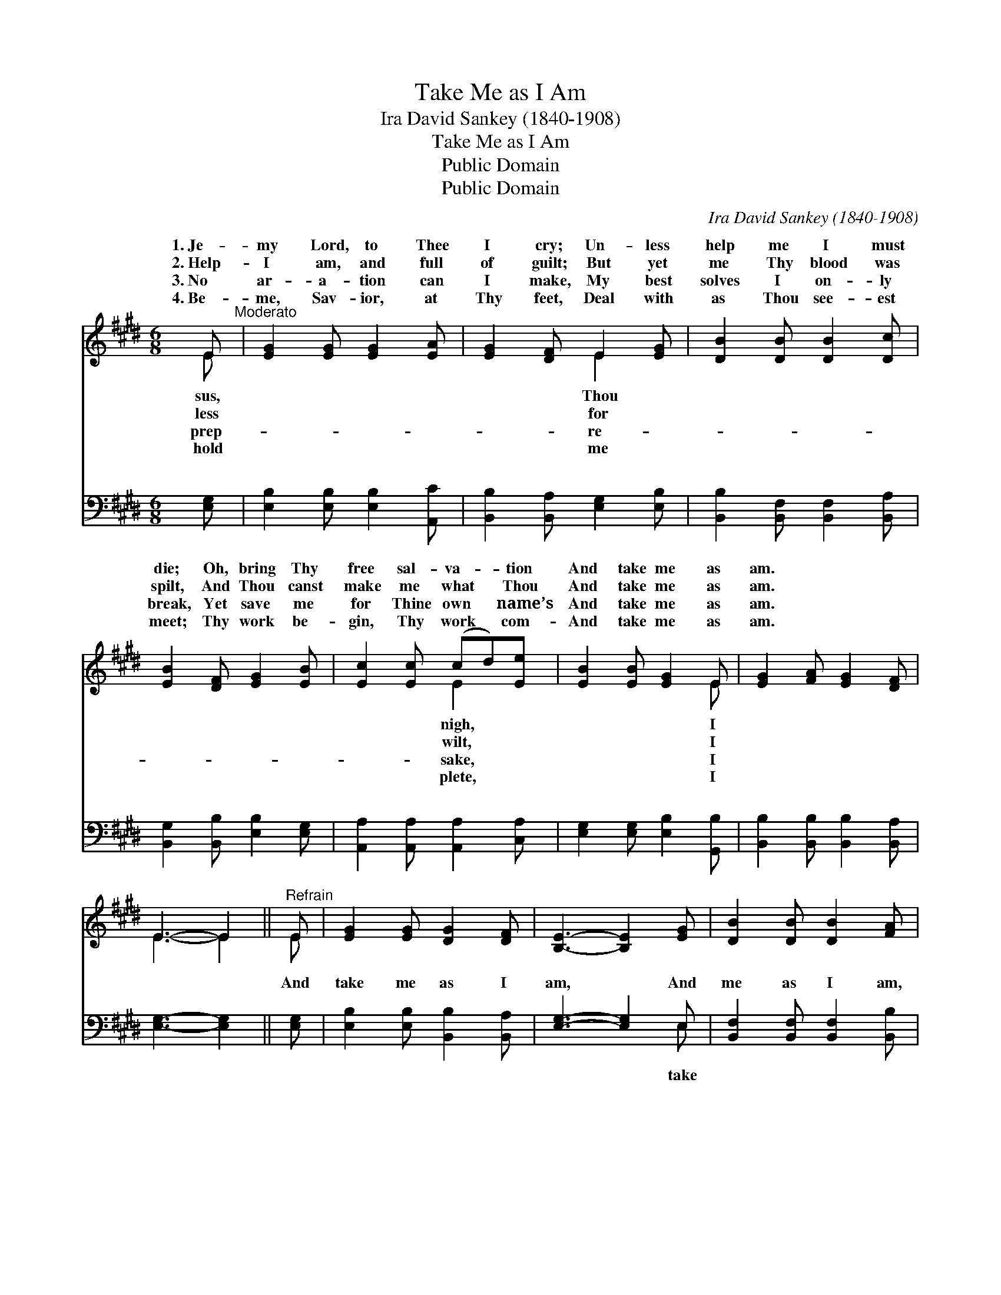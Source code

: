 X:1
T:Take Me as I Am
T: Ira David Sankey (1840-1908)
T:Take Me as I Am
T:Public Domain
T:Public Domain
C:Ira David Sankey (1840-1908)
Z:Public Domain
%%score ( 1 2 ) ( 3 4 )
L:1/8
M:6/8
K:E
V:1 treble 
V:2 treble 
V:3 bass 
V:4 bass 
V:1
 E"^Moderato" | [EG]2 [EG] [EG]2 [EA] | [EG]2 [DF] E2 [EG] | [DB]2 [DB] [DB]2 [Dc] | %4
w: 1.~Je-|my Lord, to Thee|I cry; Un- less|help me I must|
w: 2.~Help-|I am, and full|of guilt; But yet|me Thy blood was|
w: 3.~No|ar- a- tion can|I make, My best|solves I on- ly|
w: 4.~Be-|me, Sav- ior, at|Thy feet, Deal with|as Thou see- est|
 [EB]2 [DF] [EG]2 [EB] | [Ec]2 [Ec] (cd)[Ee] | [EB]2 [EB] [EG]2 E | [EG]2 [FA] [EG]2 [DF] | %8
w: die; Oh, bring Thy|free sal- va- * tion|And take me as|am. * * *|
w: spilt, And Thou canst|make me what * Thou|And take me as|am. * * *|
w: break, Yet save me|for Thine own * name’s|And take me as|am. * * *|
w: meet; Thy work be-|gin, Thy work * com-|And take me as|am. * * *|
 E3- E2 ||"^Refrain" E | [EG]2 [EG] [DG]2 [DF] | [B,E]3- [B,E]2 [EG] | [DB]2 [DB] [DB]2 [FA] | %13
w: |||||
w: |||||
w: |||||
w: |||||
 [EG]3- [EG]2 [EB] | [Ec]2 [Ec] (cd)[Ee] | [EB]2 [EB] [EG]2 E | [EG]2 [FA] [EG]2 [DF] | E3- E2 |] %18
w: |||||
w: |||||
w: |||||
w: |||||
V:2
 E | x6 | x3 E2 x | x6 | x6 | x3 E2 x | x5 E | x6 | E3- E2 || E | x6 | x6 | x6 | x6 | x3 E2 x | %15
w: sus,||Thou|||nigh,|I|||||||||
w: less||for|||wilt,|I|||||||||
w: prep-||re-|||sake,|I|||||||||
w: hold||me|||plete,|I|||||||||
 x5 E | x6 | E3- E2 |] %18
w: |||
w: |||
w: |||
w: |||
V:3
 [E,G,] | [E,B,]2 [E,B,] [E,B,]2 [A,,C] | [B,,B,]2 [B,,A,] [E,G,]2 [E,B,] | %3
w: ~|~ ~ ~ ~|~ ~ ~ ~|
 [B,,B,]2 [B,,F,] [B,,F,]2 [B,,A,] | [B,,G,]2 [B,,B,] [E,B,]2 [E,G,] | %5
w: ~ ~ ~ ~|~ ~ ~ ~|
 [A,,A,]2 [A,,A,] [A,,A,]2 [C,A,] | [E,G,]2 [E,G,] [E,B,]2 [G,,B,] | %7
w: ~ ~ ~ ~|~ ~ ~ ~|
 [B,,B,]2 [B,,B,] [B,,B,]2 [B,,A,] | [E,G,]3- [E,G,]2 || [E,G,] | [E,B,]2 [E,B,] [B,,B,]2 [B,,A,] | %11
w: ~ ~ ~ ~|~ *|And|take me as I|
 [E,G,]3- [E,G,]2 E, | [B,,F,]2 [B,,F,] [B,,F,]2 [B,,B,] | [E,B,]3- [E,B,]2 [E,G,] | %14
w: am, * And|me as I am,|My * on-|
 [A,,A,]2 [A,,A,] [A,,A,]2 [C,A,] | [E,G,]2 [E,G,] [E,B,]2 [G,,B,] | %16
w: ly plea— Christ died|for me! Oh, take|
 [B,,B,]2 [B,,B,] [B,,B,]2 [B,,A,] | [E,G,]3- [E,G,]2 |] %18
w: me as I am.||
V:4
 x | x6 | x6 | x6 | x6 | x6 | x6 | x6 | x5 || x | x6 | x5 E, | x6 | x6 | x6 | x6 | x6 | x5 |] %18
w: |||||||||||take|||||||

